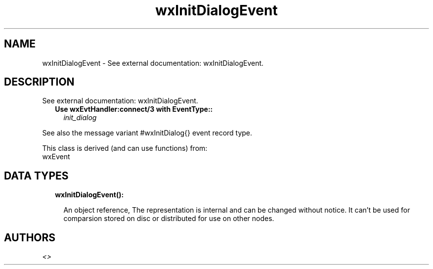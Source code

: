 .TH wxInitDialogEvent 3 "wx 1.9.1" "" "Erlang Module Definition"
.SH NAME
wxInitDialogEvent \- See external documentation: wxInitDialogEvent.
.SH DESCRIPTION
.LP
See external documentation: wxInitDialogEvent\&.
.RS 2
.TP 2
.B
Use wxEvtHandler:connect/3 with EventType::
\fIinit_dialog\fR\&
.RE
.LP
See also the message variant #wxInitDialog{} event record type\&.
.LP
This class is derived (and can use functions) from: 
.br
wxEvent 
.SH "DATA TYPES"

.RS 2
.TP 2
.B
wxInitDialogEvent():

.RS 2
.LP
An object reference, The representation is internal and can be changed without notice\&. It can\&'t be used for comparsion stored on disc or distributed for use on other nodes\&.
.RE
.RE
.SH AUTHORS
.LP

.I
<>